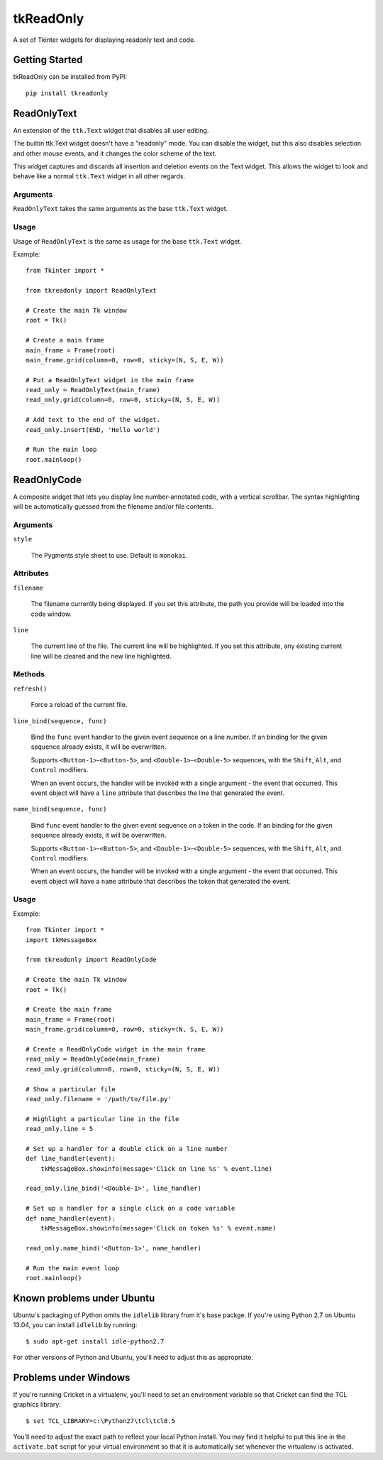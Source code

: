 tkReadOnly
==========

A set of Tkinter widgets for displaying readonly text and code.

Getting Started
---------------

tkReadOnly can be installed from PyPI::

    pip install tkreadonly

ReadOnlyText
------------

An extension of the ``ttk.Text`` widget that disables all user editing.

The builtin ttk.Text widget doesn't have a "readonly" mode. You can
disable the widget, but this also disables selection and other mouse
events, and it changes the color scheme of the text.

This widget captures and discards all insertion and deletion events on the
Text widget. This allows the widget to look and behave like a normal
``ttk.Text`` widget in all other regards.

Arguments
~~~~~~~~~

``ReadOnlyText`` takes the same arguments as the base ``ttk.Text`` widget.

Usage
~~~~~

Usage of ``ReadOnlyText`` is the same as usage for the base ``ttk.Text``
widget.

Example::

    from Tkinter import *

    from tkreadonly import ReadOnlyText

    # Create the main Tk window
    root = Tk()

    # Create a main frame
    main_frame = Frame(root)
    main_frame.grid(column=0, row=0, sticky=(N, S, E, W))

    # Put a ReadOnlyText widget in the main frame
    read_only = ReadOnlyText(main_frame)
    read_only.grid(column=0, row=0, sticky=(N, S, E, W))

    # Add text to the end of the widget.
    read_only.insert(END, 'Hello world')

    # Run the main loop
    root.mainloop()

ReadOnlyCode
------------

A composite widget that lets you display line number-annotated code,
with a vertical scrollbar. The syntax highlighting will be automatically
guessed from the filename and/or file contents.

Arguments
~~~~~~~~~

``style``

    The Pygments style sheet to use. Default is ``monokai``.


Attributes
~~~~~~~~~~

``filename``

    The filename currently being displayed. If you set this attribute,
    the path you provide will be loaded into the code window.

``line``

    The current line of the file. The current line will be highlighted.
    If you set this attribute, any existing current line will be cleared
    and the new line highlighted.

Methods
~~~~~~~

``refresh()``

    Force a reload of the current file.

``line_bind(sequence, func)``

    Bind the ``func`` event handler to the given event sequence on a line
    number. If an binding for the given sequence already exists, it will be
    overwritten.

    Supports ``<Button-1>``-``<Button-5>``, and ``<Double-1>``-``<Double-5>``
    sequences, with the ``Shift``, ``Alt``, and ``Control`` modifiers.

    When an event occurs, the handler will be invoked with a single argument -
    the event that occurred. This event object will have a ``line`` attribute
    that describes the line that generated the event.

``name_bind(sequence, func)``

    Bind ``func`` event handler to the given event sequence on a token in
    the code. If an binding for the given sequence already exists, it will
    be overwritten.

    Supports ``<Button-1>``-``<Button-5>``, and ``<Double-1>``-``<Double-5>``
    sequences, with the ``Shift``, ``Alt``, and ``Control`` modifiers.

    When an event occurs, the handler will be invoked with a single argument -
    the event that occurred. This event object will have a ``name`` attribute
    that describes the token that generated the event.

Usage
~~~~~

Example::

    from Tkinter import *
    import tkMessageBox

    from tkreadonly import ReadOnlyCode

    # Create the main Tk window
    root = Tk()

    # Create the main frame
    main_frame = Frame(root)
    main_frame.grid(column=0, row=0, sticky=(N, S, E, W))

    # Create a ReadOnlyCode widget in the main frame
    read_only = ReadOnlyCode(main_frame)
    read_only.grid(column=0, row=0, sticky=(N, S, E, W))

    # Show a particular file
    read_only.filename = '/path/to/file.py'

    # Highlight a particular line in the file
    read_only.line = 5

    # Set up a handler for a double click on a line number
    def line_handler(event):
        tkMessageBox.showinfo(message='Click on line %s' % event.line)

    read_only.line_bind('<Double-1>', line_handler)

    # Set up a handler for a single click on a code variable
    def name_handler(event):
        tkMessageBox.showinfo(message='Click on token %s' % event.name)

    read_only.name_bind('<Button-1>', name_handler)

    # Run the main event loop
    root.mainloop()


Known problems under Ubuntu
---------------------------

Ubuntu's packaging of Python omits the ``idlelib`` library from it's base
packge. If you're using Python 2.7 on Ubuntu 13.04, you can install
``idlelib`` by running::

    $ sudo apt-get install idle-python2.7

For other versions of Python and Ubuntu, you'll need to adjust this as
appropriate.

Problems under Windows
----------------------

If you're running Cricket in a virtualenv, you'll need to set an
environment variable so that Cricket can find the TCL graphics library::

    $ set TCL_LIBRARY=c:\Python27\tcl\tcl8.5

You'll need to adjust the exact path to reflect your local Python install.
You may find it helpful to put this line in the ``activate.bat`` script
for your virtual environment so that it is automatically set whenever the
virtualenv is activated.
